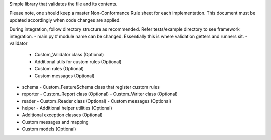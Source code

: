 Simple library that validates the file and its contents.

Please note, one should keep a master Non-Conformance Rule sheet for each implementation. This document must be updated accordingly when code changes are applied.

During integration, follow directory structure as recommended. Refer tests/example directory to see framework integration.
- main.py # module name can be changed. Essentially this is where validation getters and runners sit.
- validator
  - Custom_Validator class (Optional)
  - Additional utils for custom rules (Optional)
  - Custom rules (Optional)
  - Custom messages (Optional)
- schema
  - Custom_FeatureSchema class that register custom rules
- reporter
  - Custom_Report class (Optional)
  - Custom_Writer class (Optional)
- reader
  - Custom_Reader class (Optional)
  - Custom messages (Optional)
- helper
  - Additional helper utilities (Optional)
- Additional exception classes (Optional)
- Custom messages and mapping
- Custom models (Optional)